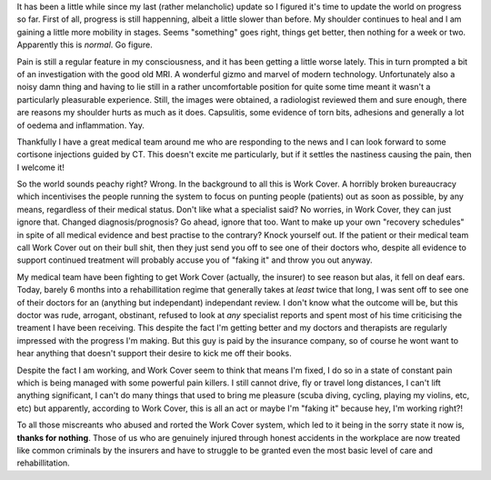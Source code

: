 .. title: Six months in a leaky boat (called Work Cover)
.. slug: 6_months_in_a_leaky_boat
.. date: 2015-03-12 19:00:02 UTC+11:00
.. tags: blog,James
.. category: 
.. link: 
.. description: Retrospective on six months being treated under work cover.
.. type: text

It has been a little while since my last (rather melancholic) update so I
figured it's time to update the world on progress so far.  First of all,
progress is still happenning, albeit a little slower than before.  My shoulder
continues to heal and I am gaining a little more mobility in stages.  Seems
"something" goes right, things get better, then nothing for a week or two.
Apparently this is *normal*.  Go figure.

Pain is still a regular feature in my consciousness, and it has been getting a
little worse lately.  This in turn prompted a bit of an investigation with the
good old MRI.  A wonderful gizmo and marvel of modern technology.
Unfortunately also a noisy damn thing and having to lie still in a rather
uncomfortable position for quite some time meant it wasn't a particularly
pleasurable experience.  Still, the images were obtained, a radiologist
reviewed them and sure enough, there are reasons my shoulder hurts as much as
it does.  Capsulitis, some evidence of torn bits, adhesions and generally a
lot of oedema and inflammation.  Yay.

Thankfully I have a great medical team around me who are responding to the
news and I can look forward to some cortisone injections guided by CT.  This
doesn't excite me particularly, but if it settles the nastiness causing the
pain, then I welcome it!

So the world sounds peachy right?  Wrong.  In the background to all this is
Work Cover.  A horribly broken bureaucracy which incentivises the people
running the system to focus on punting people (patients) out as soon as
possible, by any means, regardless of their medical status.  Don't like what a
specialist said? No worries, in Work Cover, they can just ignore that.
Changed diagnosis/prognosis?  Go ahead, ignore that too.  Want to make up your
own "recovery schedules" in spite of all medical evidence and best practise to
the contrary?  Knock yourself out.  If the patient or their medical team call
Work Cover out on their bull shit, then they just send you off to see one of
their doctors who, despite all evidence to support continued treatment will
probably accuse you of "faking it" and throw you out anyway.

My medical team have been fighting to get Work Cover (actually, the insurer)
to see reason but alas, it fell on deaf ears.  Today, barely 6 months into a
rehabillitation regime that generally takes at *least* twice that long, I was
sent off to see one of their doctors for an (anything but independant)
independant review.  I don't know what the outcome will be, but this doctor
was rude, arrogant, obstinant, refused to look at *any* specialist reports and
spent most of his time criticising the treament I have been receiving.  This
despite the fact I'm getting better and my doctors and therapists are
regularly impressed with the progress I'm making.  But this guy is paid by the
insurance company, so of course he wont want to hear anything that doesn't
support their desire to kick me off their books.

Despite the fact I am working, and Work Cover seem to think that means I'm
fixed, I do so in a state of constant pain which is being managed with some
powerful pain killers.  I still cannot drive, fly or travel long distances, I
can't lift anything significant, I can't do many things that used to bring me
pleasure (scuba diving, cycling, playing my violins, etc, etc) but apparently,
according to Work Cover, this is all an act or maybe I'm "faking it" because
hey, I'm working right?!

To all those miscreants who abused and rorted the Work Cover system, which led
to it being in the sorry state it now is, **thanks for nothing**.  Those of us who
are genuinely injured through honest accidents in the workplace are now
treated like common criminals by the insurers and have to struggle to be
granted even the most basic level of care and rehabillitation.
